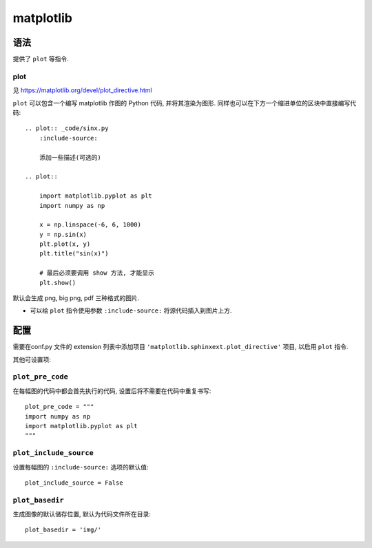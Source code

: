 ##########
matplotlib
##########

语法
====

提供了 ``plot`` 等指令.

plot
----

见 https://matplotlib.org/devel/plot_directive.html

``plot`` 可以包含一个编写 matplotlib 作图的 Python 代码, 并将其渲染为图形. 同样也可以在下方一个缩进单位的区块中直接编写代码::

    .. plot:: _code/sinx.py
        :include-source:

        添加一些描述(可选的)

    .. plot::

        import matplotlib.pyplot as plt
        import numpy as np

        x = np.linspace(-6, 6, 1000)
        y = np.sin(x)
        plt.plot(x, y)
        plt.title("sin(x)")

        # 最后必须要调用 show 方法, 才能显示
        plt.show()

.. plot:: code/cosx.py
    :include-source:

    添加一些描述(可选的)

.. plot::

    import matplotlib.pyplot as plt
    import numpy as np

    x = np.linspace(-6, 6, 1000)
    y = np.sin(x)
    plt.plot(x, y)
    plt.title("sin(x)")

    # 最后必须要调用 show 方法, 才能显示
    plt.show()

默认会生成 png, big png, pdf 三种格式的图片.

- 可以给 ``plot`` 指令使用参数 ``:include-source:`` 将源代码插入到图片上方.

配置
====

需要在conf.py 文件的 extension 列表中添加项目 ``'matplotlib.sphinxext.plot_directive'`` 项目, 以启用 ``plot`` 指令.

其他可设置项:

``plot_pre_code``
-----------------

.. highlight:: python

在每幅图的代码中都会首先执行的代码, 设置后将不需要在代码中重复书写::

    plot_pre_code = """
    import numpy as np
    import matplotlib.pyplot as plt
    """

``plot_include_source``
-----------------------

设置每幅图的 ``:include-source:`` 选项的默认值::

    plot_include_source = False

``plot_basedir``
----------------

生成图像的默认储存位置, 默认为代码文件所在目录::

    plot_basedir = 'img/'